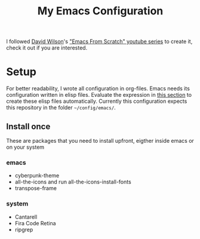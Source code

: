 #+TITLE: My Emacs Configuration

I followed [[https://github.com/daviwil][David Wilson]]'s [[https://www.youtube.com/playlist?list=PLEoMzSkcN8oPH1au7H6B7bBJ4ZO7BXjSZ]["Emacs From Scratch" youtube series]] to create it, check it out if you are interested.

* Setup
For better readability, I wrote all configuration in org-files. Emacs needs its configuration written in elisp files. Evaluate the expression in [[file:main.org::Update config files][this section]] to create these elisp files automatically.
Currently this configuration expects this repository in the folder ~~/config/emacs/~.

** Install once
These are packages that you need to install upfront, eigther inside emacs or on your system

*** emacs
- cyberpunk-theme
- all-the-icons and run all-the-icons-install-fonts
- transpose-frame

*** system
- Cantarell
- Fira Code Retina
- ripgrep
